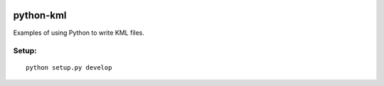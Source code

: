 .. image:: https://travis-ci.org/scienceopen/python-kml-demo.svg?branch=master
    :target: https://travis-ci.org/scienceopen/python-kml-demo
.. image::  https://codeclimate.com/github/scienceopen/python-kml-demo/badges/gpa.svg
   :target: https://codeclimate.com/github/scienceopen/python-kml-demo
.. image::  https://coveralls.io/repos/scienceopen/python-kml-demo/badge.svg
   :target: https://coveralls.io/r/scienceopen/python-kml-demo

==========
python-kml
==========
Examples of using Python to write KML files. 

Setup:
--------
::

    python setup.py develop
